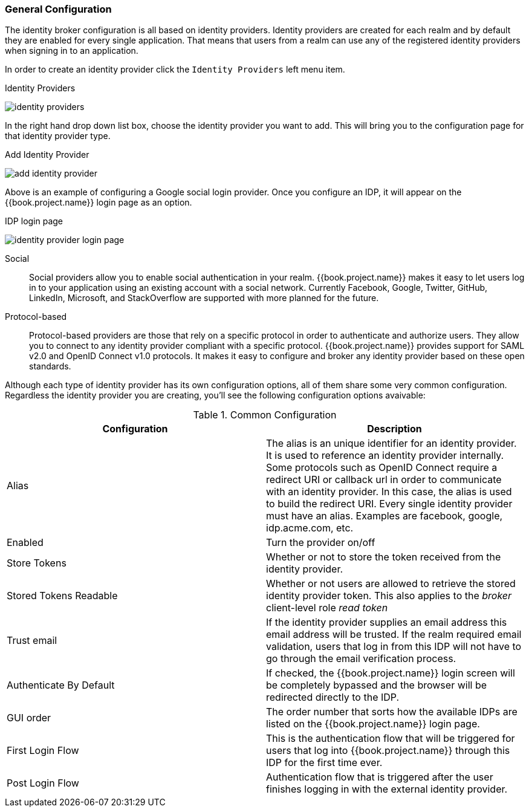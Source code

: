 [[_general-idp-config]]

=== General Configuration

The identity broker configuration is all based on identity providers.
Identity providers are created for each realm and by default they are enabled for every single application.
That means that users from a realm can use any of the registered identity providers when signing in to an application.

In order to create an identity provider click the `Identity Providers` left menu item.

.Identity Providers
image:../../{{book.images}}/identity-providers.png[]

In the right hand drop down list box, choose the identity provider you want to add.  This will bring you to the
configuration page for that identity provider type.

.Add Identity Provider
image:../../{{book.images}}/add-identity-provider.png[]

Above is an example of configuring a Google social login provider.  Once you configure an IDP, it will appear on the {{book.project.name}}
login page as an option.

.IDP login page
image:../../{{book.images}}/identity-provider-login-page.png[]


Social::
  Social providers allow you to enable social authentication in your realm.
  {{book.project.name}} makes it easy to let users log in to your application using an existing account with a social network.
  Currently Facebook, Google, Twitter, GitHub, LinkedIn, Microsoft, and StackOverflow are supported with more planned for the future.

Protocol-based::
  Protocol-based providers are those that rely on a specific protocol in order to authenticate and authorize users.
  They allow you to connect to any identity provider compliant with a specific protocol.
  {{book.project.name}} provides support for SAML v2.0 and OpenID Connect v1.0 protocols.
  It makes it easy to configure and broker any identity provider based on these open standards.

Although each type of identity provider has its own configuration options, all of them share some very common configuration.
Regardless the identity provider you are creating, you'll see the following configuration options avaivable:

.Common Configuration
[cols="1,1", options="header"]
|===
|Configuration|Description

|Alias
|The alias is an unique identifier for an identity provider. It is used to reference an identity provider internally.
 Some protocols such as OpenID Connect require a redirect URI or callback url in order to communicate with an identity provider.
 In this case, the alias is used to build the redirect URI.
 Every single identity provider must have an alias. Examples are facebook, google, idp.acme.com, etc.

|Enabled
|Turn the provider on/off

|Store Tokens
|Whether or not to store the token received from the identity provider.

|Stored Tokens Readable
|Whether or not users are allowed to retrieve the stored identity provider token.  This also applies to the _broker_ client-level
 role _read token_

|Trust email
|If the identity provider supplies an email address this email address will be trusted.  If the realm required email validation,
 users that log in from this IDP will not have to go through the email verification process.

|Authenticate By Default
|If checked, the {{book.project.name}} login screen will be completely bypassed and the browser will be redirected directly
 to the IDP.

|GUI order
|The order number that sorts how the available IDPs are listed on the {{book.project.name}} login page.

|First Login Flow
|This is the authentication flow that will be triggered for users that log into {{book.project.name}} through this IDP
 for the first time ever.

|Post Login Flow
|Authentication flow that is triggered after the user finishes logging in with the external identity provider.
|===


